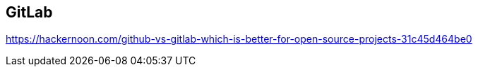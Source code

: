 [id='con_gitlab.adoc']

== GitLab


https://hackernoon.com/github-vs-gitlab-which-is-better-for-open-source-projects-31c45d464be0


